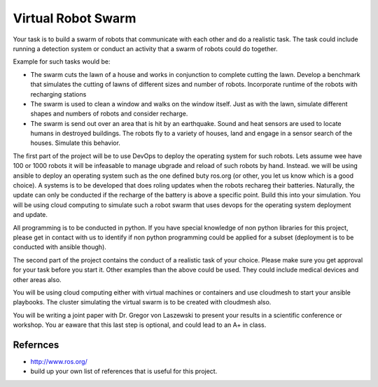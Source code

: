 .. _robotswarm:

Virtual Robot Swarm
===================

Your task is to build a swarm of robots that communicate with each
other and do a realistic task. The task could include running a
detection system or conduct an activity that a swarm of robots could
do together.

Example for such tasks would be:

* The swarm cuts the lawn of a house and works in conjunction to
  complete cutting the lawn. Develop a benchmark that simulates the
  cutting of lawns of different sizes and number of robots.
  Incorporate runtime of the robots with recharging stations

* The swarm is used to clean a window and walks on the window itself.
  Just as with the lawn, simulate different shapes and numbers of
  robots and consider recharge.

* The swarm is send out over an area that is hit by an earthquake.
  Sound and heat sensors are used to locate humans in destroyed
  buildings. The robots fly to a variety of houses, land and engage in
  a sensor search of the houses. Simulate this behavior.

The first part of the project will be to use DevOps to deploy the
operating system for such robots. Lets assume wee have 100 or 1000
robots it will be infeasable to manage ubgrade and reload of such
robots by hand. Instead. we will be using ansible to deploy an
operating system such as the one defined buty ros.org (or other, you
let us know which is a good choice). A systems is to be developed that
does roling updates when the robots rechareg their batteries.
Naturally, the update can only be conducted if the recharge of the
battery is above a specific point. Build this into your simulation.
You will be using cloud computing to simulate such a robot swarm that
uses devops for the operating system deployment and update.

All programming is to be conducted in python. If you have special
knowledge of non python libraries for this project, please get in
contact with us to identify if non python programming could be applied
for a subset (deployment is to be conducted with ansible though).

The second part of the project contains the conduct of a realistic
task of your choice. Please make sure you get approval for your task
before you start it. Other examples than the above could be used. They
could include medical devices and other areas also.

You will be using cloud computing either with virtual machines or
containers and use cloudmesh to start your ansible playbooks. The
cluster simulating the virtual swarm is to be created with cloudmesh
also.

You will be writing a joint paper with Dr. Gregor von Laszewski to
present your results in a scientific conference or workshop. You ar
eaware that this last step is optional, and could lead to an A+ in
class.

Refernces
---------

* http://www.ros.org/
* build up your own list of references that is useful for this project.

  

